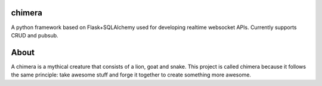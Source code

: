 chimera
====================

|build_status|_ |code_coverage|_

A python framework based on Flask+SQLAlchemy used for developing realtime websocket APIs.
Currently supports CRUD and pubsub.

About
=====
A chimera is a mythical creature that consists of a lion, goat and snake.
This project is called chimera because it follows the same principle: take awesome stuff and forge it together to create something more awesome.

.. |build_status| image:: https://travis-ci.org/JasperStam/chimera.svg?branch=master
.. _build_status: https://travis-ci.org/JasperStam/chimera
.. |code_coverage| image:: https://codecov.io/gh/JasperStam/chimera/branch/master/graph/badge.svg
.. _code_coverage: https://codecov.io/gh/JasperStam/chimera
